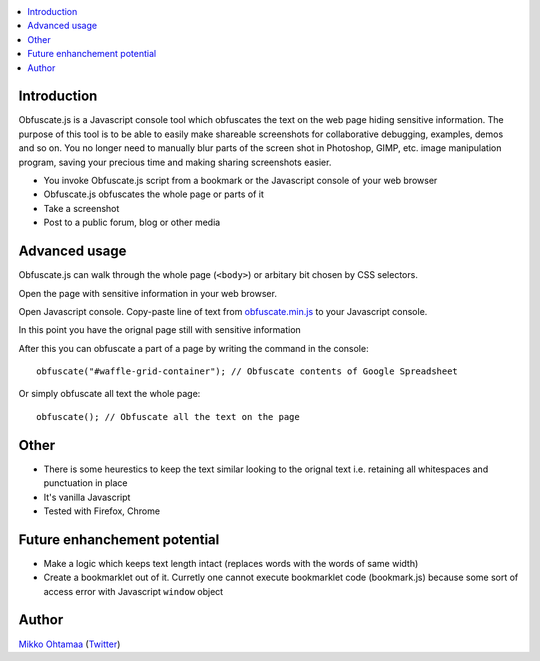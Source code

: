 .. contents:: :local:

Introduction
-------------

Obfuscate.js is a Javascript console tool which obfuscates the text on the web page
hiding sensitive information. The purpose of this tool is to be able to easily make
shareable screenshots for collaborative debugging, examples, demos and so on.
You no longer need to manually blur parts of the screen shot in Photoshop, GIMP,
etc. image manipulation program, saving your precious time and making sharing
screenshots easier.

* You invoke Obfuscate.js script from a bookmark or the Javascript console of your web browser

* Obfuscate.js obfuscates the whole page or parts of it

* Take a screenshot

* Post to a public forum, blog or other media

Advanced usage
---------------

Obfuscate.js can walk through the whole page (``<body>``) or arbitary bit chosen by CSS selectors.

Open the page with sensitive information in your web browser.

Open Javascript console. Copy-paste line of text from `obfuscate.min.js <https://github.com/miohtama/obfuscate.js/blob/master/obfuscate.min.js>`_ to your Javascript console.

.. image :: https://github.com/miohtama/obfuscate.js/raw/master/media/console.png
    :width: 500

In this point you have the orignal page still with sensitive information

.. image :: https://github.com/miohtama/obfuscate.js/raw/master/media/sensitive.png
    :width: 500px


After this you can obfuscate a part of a page by writing the command in the console::

    obfuscate("#waffle-grid-container"); // Obfuscate contents of Google Spreadsheet

.. image :: https://raw.github.com/miohtama/obfuscate.js/master/media/full.png
    :width: 500px

Or simply obfuscate all text the whole page::

    obfuscate(); // Obfuscate all the text on the page

.. image :: https://github.com/miohtama/obfuscate.js/raw/master/media/part.png
    :width: 500px

Other
------

* There is some heurestics to keep the text similar looking to the orignal text i.e.
  retaining all whitespaces and punctuation in place

* It's vanilla Javascript

* Tested with Firefox, Chrome

Future enhanchement potential
-------------------------------

* Make a logic which keeps text length intact (replaces words with the words of same width)

* Create a bookmarklet out of it. Curretly one cannot execute bookmarklet code (bookmark.js)
  because some sort of access error with Javascript ``window`` object

Author
------

`Mikko Ohtamaa <http://opensourcehacker.com>`_ (`Twitter <http://twitter.com/moo9000>`_)

